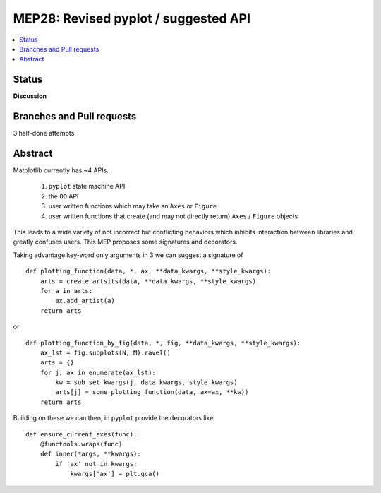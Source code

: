 =======================================
 MEP28: Revised pyplot / suggested API
=======================================

.. contents::
   :local:


Status
======
**Discussion**


Branches and Pull requests
==========================

3 half-done attempts


Abstract
========

Matplotlib currently has ~4 APIs.

 1. ``pyplot`` state machine API
 2. the ``OO`` API
 3. user written functions which may take an ``Axes`` or ``Figure``
 4. user written functions that create (and may not directly return)
    ``Axes`` / ``Figure`` objects

This leads to a wide variety of not incorrect but conflicting
behaviors which inhibits interaction between libraries and greatly
confuses users.  This MEP proposes some signatures and decorators.

Taking advantage key-word only arguments in 3 we can suggest a signature of ::

  def plotting_function(data, *, ax, **data_kwargs, **style_kwargs):
      arts = create_artsits(data, **data_kwargs, **style_kwargs)
      for a in arts:
          ax.add_artist(a)
      return arts

or ::

  def plotting_function_by_fig(data, *, fig, **data_kwargs, **style_kwargs):
      ax_lst = fig.subplots(N, M).ravel()
      arts = {}
      for j, ax in enumerate(ax_lst):
          kw = sub_set_kwargs(j, data_kwargs, style_kwargs)
          arts[j] = some_plotting_function(data, ax=ax, **kw))
      return arts


Building on these we can then, in ``pyplot`` provide the decorators like ::

  def ensure_current_axes(func):
      @functools.wraps(func)
      def inner(*args, **kwargs):
          if 'ax' not in kwargs:
	      kwargs['ax'] = plt.gca()
